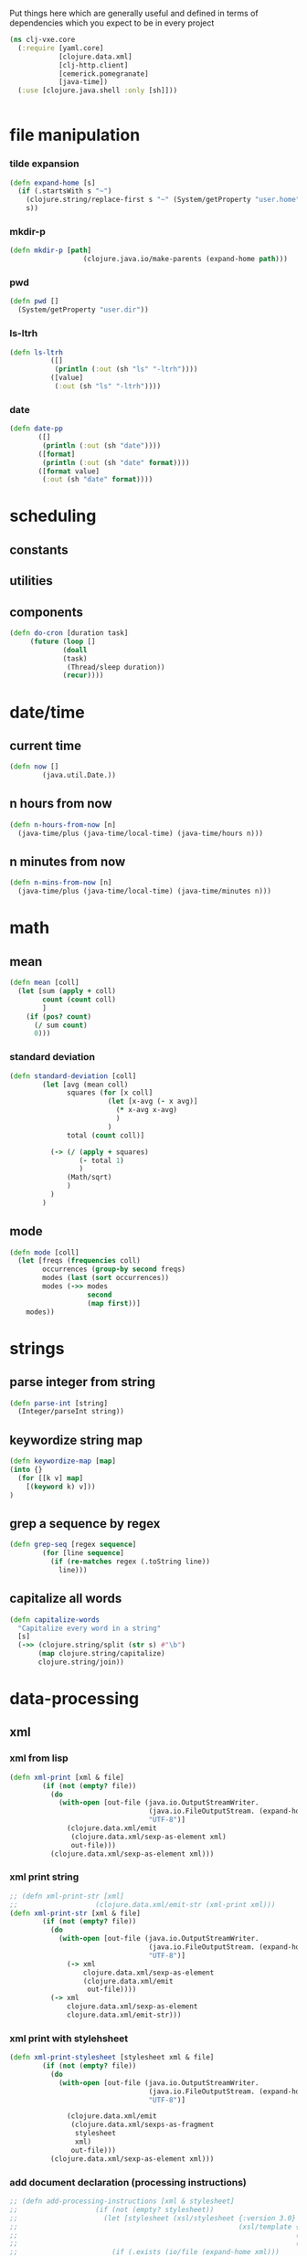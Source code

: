 Put things here which are generally useful and defined in terms of dependencies which you expect to 
be in every project

#+BEGIN_SRC clojure :tangle core.clj
  (ns clj-vxe.core
    (:require [yaml.core]
              [clojure.data.xml]
              [clj-http.client]
              [cemerick.pomegranate]
              [java-time])
    (:use [clojure.java.shell :only [sh]]))


#+END_SRC

* file manipulation
*** tilde expansion
   #+BEGIN_SRC clojure :tangle core.clj
    (defn expand-home [s]
      (if (.startsWith s "~")
        (clojure.string/replace-first s "~" (System/getProperty "user.home"))
        s))
  #+END_SRC
*** mkdir-p
  #+BEGIN_SRC clojure :tangle core.clj
  (defn mkdir-p [path]
                    (clojure.java.io/make-parents (expand-home path)))
  #+END_SRC
*** pwd
       #+BEGIN_SRC clojure :tangle core.clj
     (defn pwd []
       (System/getProperty "user.dir"))
   #+END_SRC
*** ls-ltrh
    #+BEGIN_SRC clojure :tangle core.clj 
    (defn ls-ltrh
              ([]
               (println (:out (sh "ls" "-ltrh"))))
              ([value]
               (:out (sh "ls" "-ltrh"))))
    #+END_SRC
*** date
    #+BEGIN_SRC clojure :tangle core.clj
      (defn date-pp
             ([]
              (println (:out (sh "date"))))
             ([format]
              (println (:out (sh "date" format))))
             ([format value]
              (:out (sh "date" format))))
    #+END_SRC
* scheduling
** constants
** utilities

** components
   #+BEGIN_SRC clojure :tangle core.clj
     (defn do-cron [duration task]
          (future (loop []
                  (doall
                  (task)
                   (Thread/sleep duration))
                  (recur))))
   #+END_SRC
* date/time
** current time
 #+BEGIN_SRC clojure :tangle core.clj
 (defn now []
         (java.util.Date.))
 #+END_SRC
** n hours from now
   #+BEGIN_SRC clojure :tangle core.clj
     (defn n-hours-from-now [n]
       (java-time/plus (java-time/local-time) (java-time/hours n)))
   #+END_SRC
** n minutes from now 
   #+BEGIN_SRC clojure :tangle core.clj
     (defn n-mins-from-now [n]
       (java-time/plus (java-time/local-time) (java-time/minutes n)))
   #+END_SRC    
* math
** mean
 #+BEGIN_SRC clojure :tangle core.clj
   (defn mean [coll]
     (let [sum (apply + coll)
           count (count coll)
           ]
       (if (pos? count)
         (/ sum count)
         0)))
 #+END_SRC
*** standard deviation
 #+BEGIN_SRC clojure :tangle core.clj
 (defn standard-deviation [coll]
         (let [avg (mean coll)
               squares (for [x coll]
                         (let [x-avg (- x avg)]
                           (* x-avg x-avg)
                           )
                         )
               total (count coll)]

           (-> (/ (apply + squares)
                  (- total 1)
                  )
               (Math/sqrt)
               )
           )
         )

 #+END_SRC
** mode
 #+BEGIN_SRC clojure :tangle core.clj
   (defn mode [coll]
     (let [freqs (frequencies coll)
           occurrences (group-by second freqs)
           modes (last (sort occurrences))
           modes (->> modes
                      second
                      (map first))]
       modes))
 #+END_SRC
* strings
** parse integer from string
  #+BEGIN_SRC clojure :tangle core.clj
   (defn parse-int [string]
     (Integer/parseInt string))
 #+END_SRC
** keywordize string map
  #+BEGIN_SRC clojure :tangle core.clj
 (defn keywordize-map [map]
 (into {} 
   (for [[k v] map] 
     [(keyword k) v]))
 )
 #+END_SRC
** grep a sequence by regex
  #+BEGIN_SRC clojure :tangle core.clj
   (defn grep-seq [regex sequence]
           (for [line sequence]
             (if (re-matches regex (.toString line))
               line)))
 #+END_SRC
** capitalize all words
   #+BEGIN_SRC clojure :tangle core.clj
     (defn capitalize-words 
       "Capitalize every word in a string"
       [s]
       (->> (clojure.string/split (str s) #"\b") 
            (map clojure.string/capitalize)
            clojure.string/join))
   #+END_SRC
* data-processing
** xml
*** xml from lisp
 #+BEGIN_SRC clojure :tangle core.clj
   (defn xml-print [xml & file]
           (if (not (empty? file))
             (do
               (with-open [out-file (java.io.OutputStreamWriter.
                                     (java.io.FileOutputStream. (expand-home (first file)))
                                     "UTF-8")]
                 (clojure.data.xml/emit
                  (clojure.data.xml/sexp-as-element xml)
                  out-file)))
             (clojure.data.xml/sexp-as-element xml)))
 #+END_SRC
*** xml print string
 #+BEGIN_SRC clojure :tangle core.clj
   ;; (defn xml-print-str [xml]
   ;;                   (clojure.data.xml/emit-str (xml-print xml)))
   (defn xml-print-str [xml & file]
           (if (not (empty? file))
             (do
               (with-open [out-file (java.io.OutputStreamWriter.
                                     (java.io.FileOutputStream. (expand-home (first file)))
                                     "UTF-8")]
                 (-> xml
                     clojure.data.xml/sexp-as-element
                     (clojure.data.xml/emit
                      out-file))))
             (-> xml
                 clojure.data.xml/sexp-as-element
                 clojure.data.xml/emit-str)))
 #+END_SRC
*** xml print with stylehsheet
 #+BEGIN_SRC clojure :tangle core.clj
   (defn xml-print-stylesheet [stylesheet xml & file]
           (if (not (empty? file))
             (do
               (with-open [out-file (java.io.OutputStreamWriter.
                                     (java.io.FileOutputStream. (expand-home (first file)))
                                     "UTF-8")]

                 (clojure.data.xml/emit
                  (clojure.data.xml/sexps-as-fragment
                   stylesheet
                   xml)
                  out-file)))
             (clojure.data.xml/sexp-as-element xml)))
 #+END_SRC
*** add document declaration (processing instructions)
 #+BEGIN_SRC clojure :tangle core.clj
   ;; (defn add-processing-instructions [xml & stylesheet]
   ;;                   (if (not (empty? stylesheet))
   ;;                     (let [stylesheet (xsl/stylesheet {:version 3.0}
   ;;                                                      (xsl/template {:match "/"}
   ;;                                                                    (xsl/processing-instruction {:name "xsl-stylesheet"} (str "href=" (first stylesheet)))
   ;;                                                                    (xsl/copy-of {:select "node()"})))]
   ;;                       (if (.exists (io/file (expand-home xml)))
   ;;                         (-> stylesheet
   ;;                             xslt/compile-sexp
   ;;                             (xslt/transform (io/as-file (expand-home xml))))
   ;;                         (-> stylesheet
   ;;                             xslt/compile-sexp
   ;;                             (xslt/transform xml))))))


 #+END_SRC
*** add processing instructions
**** write to file
 #+BEGIN_SRC clojure :tangle core.clj
   ;; (defn add-processing-instructions-file [xml output & stylesheet]
   ;;                   (if (not (empty? stylesheet))
   ;;                     (let [stylesheet (xsl/stylesheet {:version 3.0}
   ;;                                                      (xsl/template {:match "/"}
   ;;                                                                    (xsl/processing-instruction {:name "xsl-stylesheet"} (str "href=" (first stylesheet)))
   ;;                                                                    (xsl/copy-of {:select "node()"})))]
   ;;                       (if (.exists (io/file (expand-home xml)))
   ;;                         (-> stylesheet
   ;;                             xslt/compile-sexp
   ;;                             (xslt/transform-to-file  (io/as-file (expand-home xml)) (io/file (expand-home output))))
   ;;                         (let [temp-file (java.io.File/createTempFile (uuid) ".xml")]
   ;;                           (spit temp-file xml)
   ;;                           (println (.getAbsolutePath temp-file))
   ;;                           (-> stylesheet
   ;;                               xslt/compile-sexp
   ;;                               (xslt/transform-to-file (.getAbsolutePath temp-file) (io/file output))))))))

 #+END_SRC
** create uuid
 #+BEGIN_SRC clojure :tangle core.clj
 (defn uuid [] (str (java.util.UUID/randomUUID)))
 #+END_SRC
* http
** curl url
 #+BEGIN_SRC clojure :tangle core.clj
   (defn curl
     ([url]
      (:body (clj-http.client/get url)))
     ([url headers]
      (:body (clj-http.client/get url headers))))
 #+END_SRC
*** TODO curl pretty print
*** TODO curl with optional parameter map
** download file to directory
   #+BEGIN_SRC clojure :tangle core.clj
     (defn copy-uri-to-file [uri file]
       (with-open [in (clojure.java.io/input-stream uri)
                   out (clojure.java.io/output-stream file)]
         (clojure.java.io/copy in out)))
   #+END_SRC
* OS services
** clipboard
*** get a reference to the current clipboard contents
 #+BEGIN_SRC clojure :tangle core.clj
 (defn get-clipboard []
   (.getSystemClipboard (java.awt.Toolkit/getDefaultToolkit)))
 #+END_SRC
*** get the contents of the clipboad
 #+BEGIN_SRC clojure :tangle core.clj
 (defn slurp-clipboard []
   (try
     (.getTransferData (.getContents (get-clipboard) nil) (java.awt.datatransfer.DataFlavor/stringFlavor))
     (catch java.lang.NullPointerException e nil)))
 #+END_SRC
*** push contents to the clipboard
 #+BEGIN_SRC clojure :tangle core.clj
 (defn spit-clipboard [text]
   (.setContents (get-clipboard) (java.awt.datatransfer.StringSelection. text) nil))
 #+END_SRC

** pretty print yaml
   #+BEGIN_SRC clojure :tangle core.clj
     (defn yaml-pp
       ([data] (println (yaml.core/generate-string data :dumper-options {:flow-style :block})))
       ([data path]   (spit (expand-home path) (yaml.core/generate-string data :dumper-options {:flow-style :block}))))
   #+END_SRC

   #+RESULTS:
   : #'home.core/pr-yaml
* sequence processing
** assoc-append
   #+BEGIN_SRC clojure :tangle core.clj
         (defn assoc-append [m k v]
         (if (contains? m k)
           (assoc m k (into {} [(k m)
                                v]))
           (assoc m k v)))
   #+END_SRC
** merge append
   merge to maps, creating a vector of values for key collisions
   #+BEGIN_SRC clojure :tangle core.clj
     (defn merge-append [m1 m2]
               (first (remove nil? (for [[k2 v2] m2]
                                     (if (contains? m1 k2)
                                       (assoc m1 k2 (flatten [v2 (k2 m1)])))))))
   #+END_SRC
** for remove nil
   #+BEGIN_SRC clojure :tangle core.clj
     (defmacro for* [[cursor coll] & loop-body]
       `(remove nil? (for [~cursor ~coll]
                       (do
                         ~@loop-body))))
   #+END_SRC

* emacs/cider
* experimental
** hotload dependency
   #+BEGIN_SRC clojure :tangle core.clj
(defmacro vxe-hotload-dependency [coordinates]
  (do
    (use '[cemerick.pomegranate :only (add-dependencies)])
    `(cemerick.pomegranate/add-dependencies :coordinates '[~coordinates]
                        :repositories (merge cemerick.pomegranate.aether/maven-central
                                             {"clojars" "https://clojars.org/repo"}))))
   #+END_SRC
